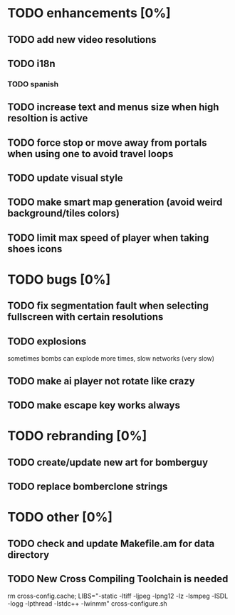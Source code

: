 * TODO enhancements [0%]
** TODO add new video resolutions
** TODO i18n
*** TODO spanish
** TODO increase text and menus size when high resoltion is active
** TODO force stop or move away from portals when using one to avoid travel loops
** TODO update visual style
** TODO make smart map generation (avoid weird background/tiles colors)
** TODO limit max speed of player when taking shoes icons
* TODO bugs [0%]
** TODO fix segmentation fault when selecting fullscreen with certain resolutions
** TODO explosions
   sometimes bombs can explode more times, slow networks (very slow)
** TODO make ai player not rotate like crazy
** TODO make escape key works always
* TODO rebranding [0%]
** TODO create/update new art for bomberguy
** TODO replace bomberclone strings
* TODO other [0%]
** TODO check and update Makefile.am for data directory
** TODO New Cross Compiling Toolchain is needed
   rm cross-config.cache; LIBS="-static -ltiff -ljpeg -lpng12 -lz -lsmpeg -lSDL -logg -lpthread -lstdc++ -lwinmm" cross-configure.sh

